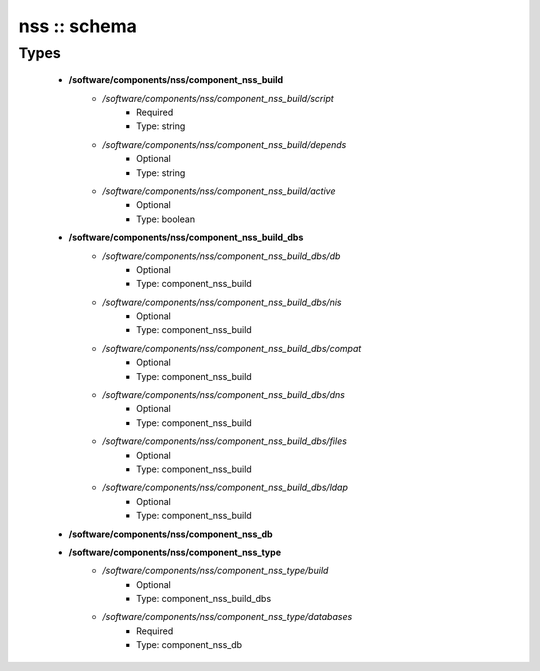 #############
nss :: schema
#############

Types
-----

 - **/software/components/nss/component_nss_build**
    - */software/components/nss/component_nss_build/script*
        - Required
        - Type: string
    - */software/components/nss/component_nss_build/depends*
        - Optional
        - Type: string
    - */software/components/nss/component_nss_build/active*
        - Optional
        - Type: boolean
 - **/software/components/nss/component_nss_build_dbs**
    - */software/components/nss/component_nss_build_dbs/db*
        - Optional
        - Type: component_nss_build
    - */software/components/nss/component_nss_build_dbs/nis*
        - Optional
        - Type: component_nss_build
    - */software/components/nss/component_nss_build_dbs/compat*
        - Optional
        - Type: component_nss_build
    - */software/components/nss/component_nss_build_dbs/dns*
        - Optional
        - Type: component_nss_build
    - */software/components/nss/component_nss_build_dbs/files*
        - Optional
        - Type: component_nss_build
    - */software/components/nss/component_nss_build_dbs/ldap*
        - Optional
        - Type: component_nss_build
 - **/software/components/nss/component_nss_db**
 - **/software/components/nss/component_nss_type**
    - */software/components/nss/component_nss_type/build*
        - Optional
        - Type: component_nss_build_dbs
    - */software/components/nss/component_nss_type/databases*
        - Required
        - Type: component_nss_db
